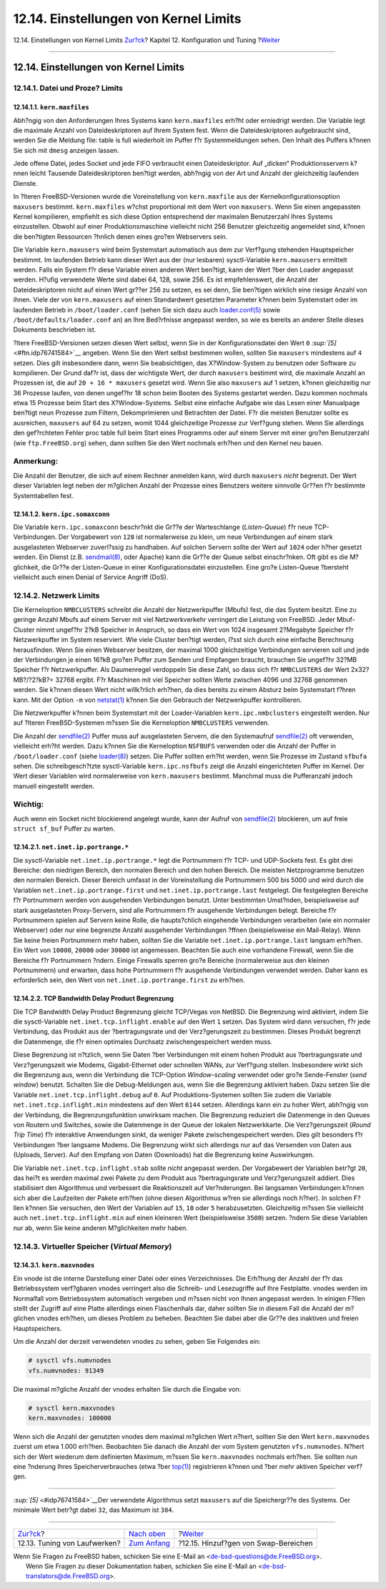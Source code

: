 ======================================
12.14. Einstellungen von Kernel Limits
======================================

.. raw:: html

   <div class="navheader">

12.14. Einstellungen von Kernel Limits
`Zur?ck <configtuning-disk.html>`__?
Kapitel 12. Konfiguration und Tuning
?\ `Weiter <adding-swap-space.html>`__

--------------

.. raw:: html

   </div>

.. raw:: html

   <div class="sect1">

.. raw:: html

   <div class="titlepage" xmlns="">

.. raw:: html

   <div>

.. raw:: html

   <div>

12.14. Einstellungen von Kernel Limits
--------------------------------------

.. raw:: html

   </div>

.. raw:: html

   </div>

.. raw:: html

   </div>

.. raw:: html

   <div class="sect2">

.. raw:: html

   <div class="titlepage" xmlns="">

.. raw:: html

   <div>

.. raw:: html

   <div>

12.14.1. Datei und Proze? Limits
~~~~~~~~~~~~~~~~~~~~~~~~~~~~~~~~

.. raw:: html

   </div>

.. raw:: html

   </div>

.. raw:: html

   </div>

.. raw:: html

   <div class="sect3">

.. raw:: html

   <div class="titlepage" xmlns="">

.. raw:: html

   <div>

.. raw:: html

   <div>

12.14.1.1. ``kern.maxfiles``
^^^^^^^^^^^^^^^^^^^^^^^^^^^^

.. raw:: html

   </div>

.. raw:: html

   </div>

.. raw:: html

   </div>

Abh?ngig von den Anforderungen Ihres Systems kann ``kern.maxfiles``
erh?ht oder erniedrigt werden. Die Variable legt die maximale Anzahl von
Dateideskriptoren auf Ihrem System fest. Wenn die Dateideskriptoren
aufgebraucht sind, werden Sie die Meldung file: table is full wiederholt
im Puffer f?r Systemmeldungen sehen. Den Inhalt des Puffers k?nnen Sie
sich mit ``dmesg`` anzeigen lassen.

Jede offene Datei, jedes Socket und jede FIFO verbraucht einen
Dateideskriptor. Auf „dicken“ Produktionsservern k?nnen leicht Tausende
Dateideskriptoren ben?tigt werden, abh?ngig von der Art und Anzahl der
gleichzeitig laufenden Dienste.

In ?lteren FreeBSD-Versionen wurde die Voreinstellung von
``kern.maxfile`` aus der Kernelkonfigurationsoption ``maxusers``
bestimmt. ``kern.maxfiles`` w?chst proportional mit dem Wert von
``maxusers``. Wenn Sie einen angepassten Kernel kompilieren, empfiehlt
es sich diese Option entsprechend der maximalen Benutzerzahl Ihres
Systems einzustellen. Obwohl auf einer Produktionsmaschine vielleicht
nicht 256 Benutzer gleichzeitig angemeldet sind, k?nnen die ben?tigten
Ressourcen ?hnlich denen eines gro?en Webservers sein.

Die Variable ``kern.maxusers`` wird beim Systemstart automatisch aus dem
zur Verf?gung stehenden Hauptspeicher bestimmt. Im laufenden Betrieb
kann dieser Wert aus der (nur lesbaren) sysctl-Variable
``kern.maxusers`` ermittelt werden. Falls ein System f?r diese Variable
einen anderen Wert ben?tigt, kann der Wert ?ber den Loader angepasst
werden. H?ufig verwendete Werte sind dabei 64, 128, sowie 256. Es ist
empfehlenswert, die Anzahl der Dateideskriptoren nicht auf einen Wert
gr??er 256 zu setzen, es sei denn, Sie ben?tigen wirklich eine riesige
Anzahl von ihnen. Viele der von ``kern.maxusers`` auf einen Standardwert
gesetzten Parameter k?nnen beim Systemstart oder im laufenden Betrieb in
``/boot/loader.conf`` (sehen Sie sich dazu auch
`loader.conf(5) <http://www.FreeBSD.org/cgi/man.cgi?query=loader.conf&sektion=5>`__
sowie ``/boot/defaults/loader.conf`` an) an Ihre Bed?rfnisse angepasst
werden, so wie es bereits an anderer Stelle dieses Dokuments beschrieben
ist.

?ltere FreeBSD-Versionen setzen diesen Wert selbst, wenn Sie in der
Konfigurationsdatei den Wert ``0`` `:sup:`[5]` <#ftn.idp76741584>`__
angeben. Wenn Sie den Wert selbst bestimmen wollen, sollten Sie
``maxusers`` mindestens auf ``4`` setzen. Dies gilt insbesondere dann,
wenn Sie beabsichtigen, das X?Window-System zu benutzen oder Software zu
kompilieren. Der Grund daf?r ist, dass der wichtigste Wert, der durch
``maxusers`` bestimmt wird, die maximale Anzahl an Prozessen ist, die
auf ``20 + 16 * maxusers`` gesetzt wird. Wenn Sie also ``maxusers`` auf
1 setzen, k?nnen gleichzeitig nur 36 Prozesse laufen, von denen ungef?hr
18 schon beim Booten des Systems gestartet werden. Dazu kommen nochmals
etwa 15 Prozesse beim Start des X?Window-Systems. Selbst eine einfache
Aufgabe wie das Lesen einer Manualpage ben?tigt neun Prozesse zum
Filtern, Dekomprimieren und Betrachten der Datei. F?r die meisten
Benutzer sollte es ausreichen, ``maxusers`` auf 64 zu setzen, womit 1044
gleichzeitige Prozesse zur Verf?gung stehen. Wenn Sie allerdings den
gef?rchteten Fehler proc table full beim Start eines Programms oder auf
einem Server mit einer gro?en Benutzerzahl (wie ``ftp.FreeBSD.org``)
sehen, dann sollten Sie den Wert nochmals erh?hen und den Kernel neu
bauen.

.. raw:: html

   <div class="note" xmlns="">

Anmerkung:
~~~~~~~~~~

Die Anzahl der Benutzer, die sich auf einem Rechner anmelden kann, wird
durch ``maxusers`` *nicht* begrenzt. Der Wert dieser Variablen legt
neben der m?glichen Anzahl der Prozesse eines Benutzers weitere
sinnvolle Gr??en f?r bestimmte Systemtabellen fest.

.. raw:: html

   </div>

.. raw:: html

   </div>

.. raw:: html

   <div class="sect3">

.. raw:: html

   <div class="titlepage" xmlns="">

.. raw:: html

   <div>

.. raw:: html

   <div>

12.14.1.2. ``kern.ipc.somaxconn``
^^^^^^^^^^^^^^^^^^^^^^^^^^^^^^^^^

.. raw:: html

   </div>

.. raw:: html

   </div>

.. raw:: html

   </div>

Die Variable ``kern.ipc.somaxconn`` beschr?nkt die Gr??e der
Warteschlange (*Listen-Queue*) f?r neue TCP-Verbindungen. Der
Vorgabewert von ``128`` ist normalerweise zu klein, um neue Verbindungen
auf einem stark ausgelasteten Webserver zuverl?ssig zu handhaben. Auf
solchen Servern sollte der Wert auf ``1024`` oder h?her gesetzt werden.
Ein Dienst (z.B.
`sendmail(8) <http://www.FreeBSD.org/cgi/man.cgi?query=sendmail&sektion=8>`__,
oder Apache) kann die Gr??e der Queue selbst einschr?nken. Oft gibt es
die M?glichkeit, die Gr??e der Listen-Queue in einer Konfigurationsdatei
einzustellen. Eine gro?e Listen-Queue ?bersteht vielleicht auch einen
Denial of Service Angriff (DoS).

.. raw:: html

   </div>

.. raw:: html

   </div>

.. raw:: html

   <div class="sect2">

.. raw:: html

   <div class="titlepage" xmlns="">

.. raw:: html

   <div>

.. raw:: html

   <div>

12.14.2. Netzwerk Limits
~~~~~~~~~~~~~~~~~~~~~~~~

.. raw:: html

   </div>

.. raw:: html

   </div>

.. raw:: html

   </div>

Die Kerneloption ``NMBCLUSTERS`` schreibt die Anzahl der Netzwerkpuffer
(Mbufs) fest, die das System besitzt. Eine zu geringe Anzahl Mbufs auf
einem Server mit viel Netzwerkverkehr verringert die Leistung von
FreeBSD. Jeder Mbuf-Cluster nimmt ungef?hr 2?kB Speicher in Anspruch, so
dass ein Wert von 1024 insgesamt 2?Megabyte Speicher f?r Netzwerkpuffer
im System reserviert. Wie viele Cluster ben?tigt werden, l?sst sich
durch eine einfache Berechnung herausfinden. Wenn Sie einen Webserver
besitzen, der maximal 1000 gleichzeitige Verbindungen servieren soll und
jede der Verbindungen je einen 16?kB gro?en Puffer zum Senden und
Empfangen braucht, brauchen Sie ungef?hr 32?MB Speicher f?r
Netzwerkpuffer. Als Daumenregel verdoppeln Sie diese Zahl, so dass sich
f?r ``NMBCLUSTERS`` der Wert 2x32?MB?/?2?kB?= 32768 ergibt. F?r
Maschinen mit viel Speicher sollten Werte zwischen 4096 und 32768
genommen werden. Sie k?nnen diesen Wert nicht willk?rlich erh?hen, da
dies bereits zu einem Absturz beim Systemstart f?hren kann. Mit der
Option ``-m`` von
`netstat(1) <http://www.FreeBSD.org/cgi/man.cgi?query=netstat&sektion=1>`__
k?nnen Sie den Gebrauch der Netzwerkpuffer kontrollieren.

Die Netzwerkpuffer k?nnen beim Systemstart mit der Loader-Variablen
``kern.ipc.nmbclusters`` eingestellt werden. Nur auf ?lteren
FreeBSD-Systemen m?ssen Sie die Kerneloption ``NMBCLUSTERS`` verwenden.

Die Anzahl der
`sendfile(2) <http://www.FreeBSD.org/cgi/man.cgi?query=sendfile&sektion=2>`__
Puffer muss auf ausgelasteten Servern, die den Systemaufruf
`sendfile(2) <http://www.FreeBSD.org/cgi/man.cgi?query=sendfile&sektion=2>`__
oft verwenden, vielleicht erh?ht werden. Dazu k?nnen Sie die
Kerneloption ``NSFBUFS`` verwenden oder die Anzahl der Puffer in
``/boot/loader.conf`` (siehe
`loader(8) <http://www.FreeBSD.org/cgi/man.cgi?query=loader&sektion=8>`__)
setzen. Die Puffer sollten erh?ht werden, wenn Sie Prozesse im Zustand
``sfbufa`` sehen. Die schreibgesch?tzte sysctl-Variable
``kern.ipc.nsfbufs`` zeigt die Anzahl eingerichteten Puffer im Kernel.
Der Wert dieser Variablen wird normalerweise von ``kern.maxusers``
bestimmt. Manchmal muss die Pufferanzahl jedoch manuell eingestellt
werden.

.. raw:: html

   <div class="important" xmlns="">

Wichtig:
~~~~~~~~

Auch wenn ein Socket nicht blockierend angelegt wurde, kann der Aufruf
von
`sendfile(2) <http://www.FreeBSD.org/cgi/man.cgi?query=sendfile&sektion=2>`__
blockieren, um auf freie ``struct sf_buf`` Puffer zu warten.

.. raw:: html

   </div>

.. raw:: html

   <div class="sect3">

.. raw:: html

   <div class="titlepage" xmlns="">

.. raw:: html

   <div>

.. raw:: html

   <div>

12.14.2.1. ``net.inet.ip.portrange.*``
^^^^^^^^^^^^^^^^^^^^^^^^^^^^^^^^^^^^^^

.. raw:: html

   </div>

.. raw:: html

   </div>

.. raw:: html

   </div>

Die sysctl-Variable ``net.inet.ip.portrange.*`` legt die Portnummern f?r
TCP- und UDP-Sockets fest. Es gibt drei Bereiche: den niedrigen Bereich,
den normalen Bereich und den hohen Bereich. Die meisten Netzprogramme
benutzen den normalen Bereich. Dieser Bereich umfasst in der
Voreinstellung die Portnummern 500 bis 5000 und wird durch die Variablen
``net.inet.ip.portrange.first`` und ``net.inet.ip.portrange.last``
festgelegt. Die festgelegten Bereiche f?r Portnummern werden von
ausgehenden Verbindungen benutzt. Unter bestimmten Umst?nden,
beispielsweise auf stark ausgelasteten Proxy-Servern, sind alle
Portnummern f?r ausgehende Verbindungen belegt. Bereiche f?r Portnummern
spielen auf Servern keine Rolle, die haupts?chlich eingehende
Verbindungen verarbeiten (wie ein normaler Webserver) oder nur eine
begrenzte Anzahl ausgehender Verbindungen ?ffnen (beispielsweise ein
Mail-Relay). Wenn Sie keine freien Portnummern mehr haben, sollten Sie
die Variable ``net.inet.ip.portrange.last`` langsam erh?hen. Ein Wert
von ``10000``, ``20000`` oder ``30000`` ist angemessen. Beachten Sie
auch eine vorhandene Firewall, wenn Sie die Bereiche f?r Portnummern
?ndern. Einige Firewalls sperren gro?e Bereiche (normalerweise aus den
kleinen Portnummern) und erwarten, dass hohe Portnummern f?r ausgehende
Verbindungen verwendet werden. Daher kann es erforderlich sein, den Wert
von ``net.inet.ip.portrange.first`` zu erh?hen.

.. raw:: html

   </div>

.. raw:: html

   <div class="sect3">

.. raw:: html

   <div class="titlepage" xmlns="">

.. raw:: html

   <div>

.. raw:: html

   <div>

12.14.2.2. TCP Bandwidth Delay Product Begrenzung
^^^^^^^^^^^^^^^^^^^^^^^^^^^^^^^^^^^^^^^^^^^^^^^^^

.. raw:: html

   </div>

.. raw:: html

   </div>

.. raw:: html

   </div>

Die TCP Bandwidth Delay Product Begrenzung gleicht TCP/Vegas von NetBSD.
Die Begrenzung wird aktiviert, indem Sie die sysctl-Variable
``net.inet.tcp.inflight.enable`` auf den Wert ``1`` setzen. Das System
wird dann versuchen, f?r jede Verbindung, das Produkt aus der
?bertragungsrate und der Verz?gerungszeit zu bestimmen. Dieses Produkt
begrenzt die Datenmenge, die f?r einen optimales Durchsatz
zwischengespeichert werden muss.

Diese Begrenzung ist n?tzlich, wenn Sie Daten ?ber Verbindungen mit
einem hohen Produkt aus ?bertragungsrate und Verz?gerungszeit wie
Modems, Gigabit-Ethernet oder schnellen WANs, zur Verf?gung stellen.
Insbesondere wirkt sich die Begrenzung aus, wenn die Verbindung die
TCP-Option *Window-scaling* verwendet oder gro?e Sende-Fenster (*send
window*) benutzt. Schalten Sie die Debug-Meldungen aus, wenn Sie die
Begrenzung aktiviert haben. Dazu setzen Sie die Variable
``net.inet.tcp.inflight.debug`` auf ``0``. Auf Produktions-Systemen
sollten Sie zudem die Variable ``net.inet.tcp.inflight.min`` mindestens
auf den Wert ``6144`` setzen. Allerdings kann ein zu hoher Wert,
abh?ngig von der Verbindung, die Begrenzungsfunktion unwirksam machen.
Die Begrenzung reduziert die Datenmenge in den Queues von Routern und
Switches, sowie die Datenmenge in der Queue der lokalen Netzwerkkarte.
Die Verz?gerungszeit (*Round Trip Time*) f?r interaktive Anwendungen
sinkt, da weniger Pakete zwischengespeichert werden. Dies gilt besonders
f?r Verbindungen ?ber langsame Modems. Die Begrenzung wirkt sich
allerdings nur auf das Versenden von Daten aus (Uploads, Server). Auf
den Empfang von Daten (Downloads) hat die Begrenzung keine Auswirkungen.

Die Variable ``net.inet.tcp.inflight.stab`` sollte *nicht* angepasst
werden. Der Vorgabewert der Variablen betr?gt ``20``, das hei?t es
werden maximal zwei Pakete zu dem Produkt aus ?bertragungsrate und
Verz?gerungszeit addiert. Dies stabilisiert den Algorithmus und
verbessert die Reaktionszeit auf Ver?nderungen. Bei langsamen
Verbindungen k?nnen sich aber die Laufzeiten der Pakete erh?hen (ohne
diesen Algorithmus w?ren sie allerdings noch h?her). In solchen F?llen
k?nnen Sie versuchen, den Wert der Variablen auf ``15``, ``10`` oder
``5`` herabzusetzten. Gleichzeitig m?ssen Sie vielleicht auch
``net.inet.tcp.inflight.min`` auf einen kleineren Wert (beispielsweise
``3500``) setzen. ?ndern Sie diese Variablen nur ab, wenn Sie keine
anderen M?glichkeiten mehr haben.

.. raw:: html

   </div>

.. raw:: html

   </div>

.. raw:: html

   <div class="sect2">

.. raw:: html

   <div class="titlepage" xmlns="">

.. raw:: html

   <div>

.. raw:: html

   <div>

12.14.3. Virtueller Speicher (*Virtual Memory*)
~~~~~~~~~~~~~~~~~~~~~~~~~~~~~~~~~~~~~~~~~~~~~~~

.. raw:: html

   </div>

.. raw:: html

   </div>

.. raw:: html

   </div>

.. raw:: html

   <div class="sect3">

.. raw:: html

   <div class="titlepage" xmlns="">

.. raw:: html

   <div>

.. raw:: html

   <div>

12.14.3.1. ``kern.maxvnodes``
^^^^^^^^^^^^^^^^^^^^^^^^^^^^^

.. raw:: html

   </div>

.. raw:: html

   </div>

.. raw:: html

   </div>

Ein vnode ist die interne Darstellung einer Datei oder eines
Verzeichnisses. Die Erh?hung der Anzahl der f?r das Betriebssystem
verf?gbaren vnodes verringert also die Schreib- und Lesezugriffe auf
Ihre Festplatte. vnodes werden im Normalfall vom Betriebssystem
automatisch vergeben und m?ssen nicht von Ihnen angepasst werden. In
einigen F?llen stellt der Zugriff auf eine Platte allerdings einen
Flaschenhals dar, daher sollten Sie in diesem Fall die Anzahl der
m?glichen vnodes erh?hen, um dieses Problem zu beheben. Beachten Sie
dabei aber die Gr??e des inaktiven und freien Hauptspeichers.

Um die Anzahl der derzeit verwendeten vnodes zu sehen, geben Sie
Folgendes ein:

.. code:: screen

    # sysctl vfs.numvnodes
    vfs.numvnodes: 91349

Die maximal m?gliche Anzahl der vnodes erhalten Sie durch die Eingabe
von:

.. code:: screen

    # sysctl kern.maxvnodes
    kern.maxvnodes: 100000

Wenn sich die Anzahl der genutzten vnodes dem maximal m?glichen Wert
n?hert, sollten Sie den Wert ``kern.maxvnodes`` zuerst um etwa 1.000
erh?hen. Beobachten Sie danach die Anzahl der vom System genutzten
``vfs.numvnodes``. N?hert sich der Wert wiederum dem definierten
Maximum, m?ssen Sie ``kern.maxvnodes`` nochmals erh?hen. Sie sollten nun
eine ?nderung Ihres Speicherverbrauches (etwa ?ber
`top(1) <http://www.FreeBSD.org/cgi/man.cgi?query=top&sektion=1>`__)
registrieren k?nnen und ?ber mehr aktiven Speicher verf?gen.

.. raw:: html

   </div>

.. raw:: html

   </div>

.. raw:: html

   <div class="footnotes">

--------------

.. raw:: html

   <div id="ftn.idp76741584" class="footnote">

`:sup:`[5]` <#idp76741584>`__\ Der verwendete Algorithmus setzt
``maxusers`` auf die Speichergr??e des Systems. Der minimale Wert
betr?gt dabei ``32``, das Maximum ist ``384``.

.. raw:: html

   </div>

.. raw:: html

   </div>

.. raw:: html

   </div>

.. raw:: html

   <div class="navfooter">

--------------

+----------------------------------------+--------------------------------------+------------------------------------------+
| `Zur?ck <configtuning-disk.html>`__?   | `Nach oben <config-tuning.html>`__   | ?\ `Weiter <adding-swap-space.html>`__   |
+----------------------------------------+--------------------------------------+------------------------------------------+
| 12.13. Tuning von Laufwerken?          | `Zum Anfang <index.html>`__          | ?12.15. Hinzuf?gen von Swap-Bereichen    |
+----------------------------------------+--------------------------------------+------------------------------------------+

.. raw:: html

   </div>

| Wenn Sie Fragen zu FreeBSD haben, schicken Sie eine E-Mail an
  <de-bsd-questions@de.FreeBSD.org\ >.
|  Wenn Sie Fragen zu dieser Dokumentation haben, schicken Sie eine
  E-Mail an <de-bsd-translators@de.FreeBSD.org\ >.

